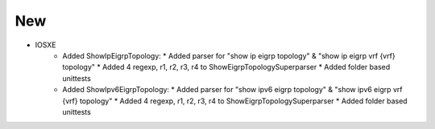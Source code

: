 --------------------------------------------------------------------------------
                                New
--------------------------------------------------------------------------------
* IOSXE
    * Added ShowIpEigrpTopology:
      * Added parser for "show ip eigrp topology" & "show ip eigrp vrf {vrf} topology"
      * Added 4 regexp, r1, r2, r3, r4 to ShowEigrpTopologySuperparser
      * Added folder based unittests
    * Added ShowIpv6EigrpTopology:
      * Added parser for "show ipv6 eigrp topology" & "show ipv6 eigrp vrf {vrf} topology"
      * Added 4 regexp, r1, r2, r3, r4 to ShowEigrpTopologySuperparser
      * Added folder based unittests